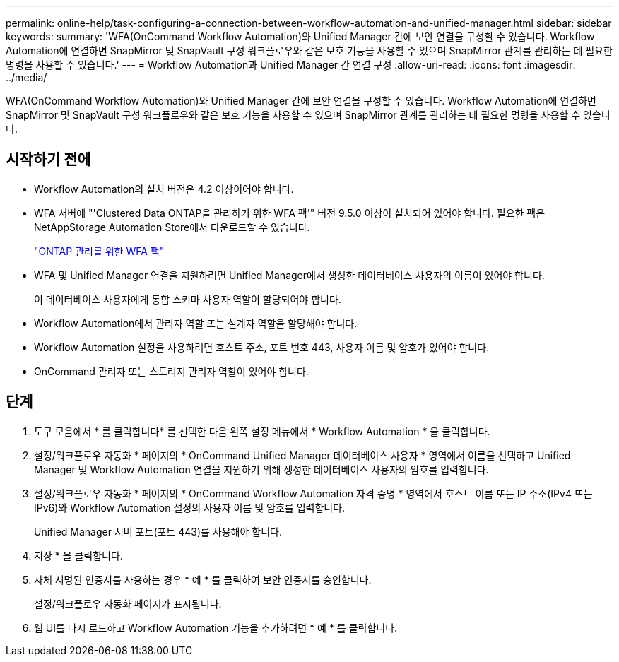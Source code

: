 ---
permalink: online-help/task-configuring-a-connection-between-workflow-automation-and-unified-manager.html 
sidebar: sidebar 
keywords:  
summary: 'WFA(OnCommand Workflow Automation)와 Unified Manager 간에 보안 연결을 구성할 수 있습니다. Workflow Automation에 연결하면 SnapMirror 및 SnapVault 구성 워크플로우와 같은 보호 기능을 사용할 수 있으며 SnapMirror 관계를 관리하는 데 필요한 명령을 사용할 수 있습니다.' 
---
= Workflow Automation과 Unified Manager 간 연결 구성
:allow-uri-read: 
:icons: font
:imagesdir: ../media/


[role="lead"]
WFA(OnCommand Workflow Automation)와 Unified Manager 간에 보안 연결을 구성할 수 있습니다. Workflow Automation에 연결하면 SnapMirror 및 SnapVault 구성 워크플로우와 같은 보호 기능을 사용할 수 있으며 SnapMirror 관계를 관리하는 데 필요한 명령을 사용할 수 있습니다.



== 시작하기 전에

* Workflow Automation의 설치 버전은 4.2 이상이어야 합니다.
* WFA 서버에 "'Clustered Data ONTAP을 관리하기 위한 WFA 팩'" 버전 9.5.0 이상이 설치되어 있어야 합니다. 필요한 팩은 NetAppStorage Automation Store에서 다운로드할 수 있습니다.
+
https://automationstore.netapp.com/pack-list.shtml["ONTAP 관리를 위한 WFA 팩"]

* WFA 및 Unified Manager 연결을 지원하려면 Unified Manager에서 생성한 데이터베이스 사용자의 이름이 있어야 합니다.
+
이 데이터베이스 사용자에게 통합 스키마 사용자 역할이 할당되어야 합니다.

* Workflow Automation에서 관리자 역할 또는 설계자 역할을 할당해야 합니다.
* Workflow Automation 설정을 사용하려면 호스트 주소, 포트 번호 443, 사용자 이름 및 암호가 있어야 합니다.
* OnCommand 관리자 또는 스토리지 관리자 역할이 있어야 합니다.




== 단계

. 도구 모음에서 * 를 클릭합니다image:../media/clusterpage-settings-icon.gif[""]* 를 선택한 다음 왼쪽 설정 메뉴에서 * Workflow Automation * 을 클릭합니다.
. 설정/워크플로우 자동화 * 페이지의 * OnCommand Unified Manager 데이터베이스 사용자 * 영역에서 이름을 선택하고 Unified Manager 및 Workflow Automation 연결을 지원하기 위해 생성한 데이터베이스 사용자의 암호를 입력합니다.
. 설정/워크플로우 자동화 * 페이지의 * OnCommand Workflow Automation 자격 증명 * 영역에서 호스트 이름 또는 IP 주소(IPv4 또는 IPv6)와 Workflow Automation 설정의 사용자 이름 및 암호를 입력합니다.
+
Unified Manager 서버 포트(포트 443)를 사용해야 합니다.

. 저장 * 을 클릭합니다.
. 자체 서명된 인증서를 사용하는 경우 * 예 * 를 클릭하여 보안 인증서를 승인합니다.
+
설정/워크플로우 자동화 페이지가 표시됩니다.

. 웹 UI를 다시 로드하고 Workflow Automation 기능을 추가하려면 * 예 * 를 클릭합니다.

